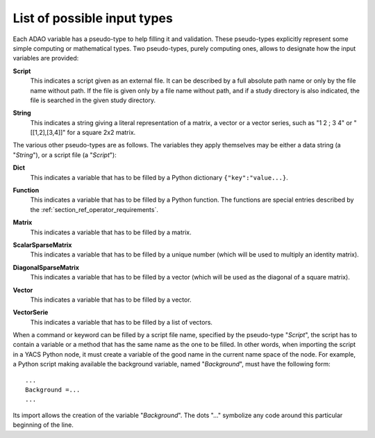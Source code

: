 ..
   Copyright (C) 2008-2019 EDF R&D

   This file is part of SALOME ADAO module.

   This library is free software; you can redistribute it and/or
   modify it under the terms of the GNU Lesser General Public
   License as published by the Free Software Foundation; either
   version 2.1 of the License, or (at your option) any later version.

   This library is distributed in the hope that it will be useful,
   but WITHOUT ANY WARRANTY; without even the implied warranty of
   MERCHANTABILITY or FITNESS FOR A PARTICULAR PURPOSE.  See the GNU
   Lesser General Public License for more details.

   You should have received a copy of the GNU Lesser General Public
   License along with this library; if not, write to the Free Software
   Foundation, Inc., 59 Temple Place, Suite 330, Boston, MA  02111-1307 USA

   See http://www.salome-platform.org/ or email : webmaster.salome@opencascade.com

   Author: Jean-Philippe Argaud, jean-philippe.argaud@edf.fr, EDF R&D

.. _section_ref_entry_types:

List of possible input types
----------------------------

Each ADAO variable has a pseudo-type to help filling it and validation. These
pseudo-types explicitly represent some simple computing or mathematical types.
Two pseudo-types, purely computing ones, allows to designate how the input
variables are provided:

.. index:: single: Script

**Script**
    This indicates a script given as an external file. It can be described by a
    full absolute path name or only by the file name without path. If the file
    is given only by a file name without path, and if a study directory is also
    indicated, the file is searched in the given study directory.

.. index:: single: String

**String**
    This indicates a string giving a literal representation of a matrix, a
    vector or a vector series, such as "1 2 ; 3 4" or "[[1,2],[3,4]]" for a
    square 2x2 matrix.

The various other pseudo-types are as follows. The variables they apply
themselves may be either a data string (a "*String*"), or a script file (a
"*Script*"):

.. index:: single: Dict

**Dict**
    This indicates a variable that has to be filled by a Python dictionary
    ``{"key":"value...}``.

.. index:: single: Function

**Function**
    This indicates a variable that has to be filled by a Python function. The
    functions are special entries described by the
    :ref:`section_ref_operator_requirements`.

.. index:: single: Matrix

**Matrix**
    This indicates a variable that has to be filled by a matrix.

.. index:: single: ScalarSparseMatrix

**ScalarSparseMatrix**
    This indicates a variable that has to be filled by a unique number (which
    will be used to multiply an identity matrix).

.. index:: single: DiagonalSparseMatrix

**DiagonalSparseMatrix**
    This indicates a variable that has to be filled by a vector (which will be
    used as the diagonal of a square matrix).

.. index:: single: Vector

**Vector**
    This indicates a variable that has to be filled by a vector.

.. index:: single: VectorSerie

**VectorSerie**
    This indicates a variable that has to be filled by a list of vectors.

When a command or keyword can be filled by a script file name, specified by the
pseudo-type "*Script*", the script has to contain a variable or a method that
has the same name as the one to be filled. In other words, when importing the
script in a YACS Python node, it must create a variable of the good name in the
current name space of the node. For example, a Python script making available
the background variable, named "*Background*", must have the following form::

    ...
    Background =...
    ...

Its import allows the creation of the variable "*Background*". The dots "..."
symbolize any code around this particular beginning of the line.
